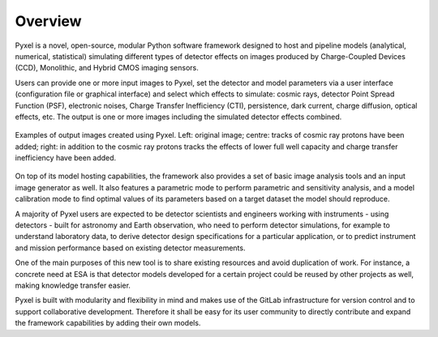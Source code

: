 Overview
========

Pyxel is a novel, open-source, modular Python software framework designed to host and pipeline models
(analytical, numerical, statistical) simulating different types of detector effects on images produced
by Charge-Coupled Devices (CCD), Monolithic, and Hybrid CMOS imaging sensors.

.. image:: _static/pyxel-logo.png
    :alt: logo
    :scale: 50 %
    :align: center

Users can provide one or more input images to Pyxel, set the detector and model parameters via a user
interface (configuration file or graphical interface) and select which effects to simulate: cosmic rays,
detector Point Spread Function (PSF), electronic noises, Charge Transfer Inefficiency (CTI),
persistence, dark current, charge diffusion, optical effects, etc.
The output is one or more images including the simulated detector effects combined.


.. figure:: _static/Pyxel-example-transparent.png
    :alt: example
    :align: center

    Examples of output images created using Pyxel.
    Left: original image;
    centre: tracks of cosmic ray protons have been added;
    right: in addition to the cosmic ray protons tracks the effects
    of lower full well capacity and charge transfer inefficiency have been added.


On top of its model hosting capabilities, the framework also provides a set of basic image analysis tools
and an input image generator as well. It also features a parametric mode to perform parametric and
sensitivity analysis, and a model calibration mode to find optimal values of its parameters based
on a target dataset the model should reproduce.

A majority of Pyxel users are expected to be detector scientists and engineers working with instruments
- using detectors - built for astronomy and Earth observation, who need to perform detector simulations,
for example to understand laboratory data, to derive detector design specifications for a particular application,
or to predict instrument and mission performance based on existing detector measurements.

One of the main purposes of this new tool is to share existing resources and avoid duplication of work.
For instance, a concrete need at ESA is that detector models developed for a certain project could be
reused by other projects as well, making knowledge transfer easier.

Pyxel is built with modularity and flexibility in mind and makes use of the GitLab infrastructure
for version control and to support collaborative development. Therefore it shall be easy for its
user community to directly contribute and expand the framework capabilities by adding their own models.
